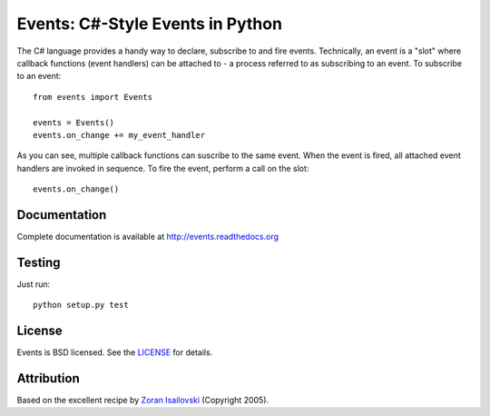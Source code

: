 Events: C#-Style Events in Python
~~~~~~~~~~~~~~~~~~~~~~~~~~~~~~~~~

The C# language provides a handy way to declare, subscribe to and fire
events. Technically, an event is a "slot" where callback functions (event
handlers) can be attached to - a process referred to as subscribing to an
event. To subscribe to an event: ::

    from events import Events

    events = Events()
    events.on_change += my_event_handler

As you can see, multiple callback functions can suscribe to the same
event. When the event is fired, all attached event handlers are invoked in
sequence. To fire the event, perform a call on the slot: ::

    events.on_change()

Documentation
-------------
Complete documentation is available at http://events.readthedocs.org

Testing
-------
Just run: ::

    python setup.py test

License
-------
Events is BSD licensed. See the LICENSE_ for details.

Attribution
-----------
Based on the excellent recipe by `Zoran Isailovski`_ (Copyright 2005).

.. _LICENSE: https://github.com/nicolaiarocci/events/blob/master/LICENSE 
.. _`Zoran Isailovski`: http://code.activestate.com/recipes/410686/
